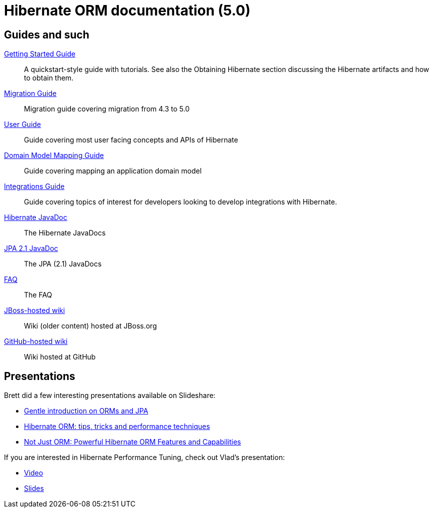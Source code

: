 = Hibernate ORM documentation (5.0)
:awestruct-layout: project-frame
:awestruct-project: orm
:page-javascripts: [../orm-doc-version.js]

++++
<div id="ormDocVersionSelector">
</div>
++++

== Guides and such

link:http://docs.jboss.org/hibernate/orm/5.0/quickstart/html/[Getting Started Guide]::
A quickstart-style guide with tutorials.  See also the Obtaining Hibernate section discussing the Hibernate artifacts and how to obtain them.
link:http://github.com/hibernate/hibernate-orm/tree/5.0/migration-guide.adoc[Migration Guide]::
Migration guide covering migration from 4.3 to 5.0
link:http://docs.jboss.org/hibernate/orm/5.0/userguide/html_single/Hibernate_User_Guide.html[User Guide]::
Guide covering most user facing concepts and APIs of Hibernate
link:http://docs.jboss.org/hibernate/orm/5.0/mappingGuide/en-US/html_single/[Domain Model Mapping Guide]::
Guide covering mapping an application domain model
link:http://docs.jboss.org/hibernate/orm/5.0/integrationsGuide/en-US/html_single/[Integrations Guide]::
Guide covering topics of interest for developers looking to develop integrations with Hibernate.
link:http://docs.jboss.org/hibernate/orm/5.0/javadocs/[Hibernate JavaDoc]::
The Hibernate JavaDocs
link:http://docs.jboss.org/hibernate/jpa/2.1/api/[JPA 2.1 JavaDoc]::
The JPA (2.1) JavaDocs
link:/orm/faq/[FAQ]::
The FAQ
link:https://community.jboss.org/en/hibernate[JBoss-hosted wiki]::
Wiki (older content) hosted at JBoss.org
link:https://github.com/hibernate/hibernate-orm/wiki/_pages[GitHub-hosted wiki]::
Wiki hosted at GitHub

== Presentations

Brett did a few interesting presentations available on Slideshare:

* http://www.slideshare.net/brmeyer/orm-jpa-hibernate-overview[Gentle introduction on ORMs and JPA]
* http://www.slideshare.net/brmeyer/hibernate-orm-performance-31550150[Hibernate ORM: tips, tricks and performance techniques]
* http://www.slideshare.net/brmeyer/hibernate-orm-features[Not Just ORM: Powerful Hibernate ORM Features and Capabilities]

If you are interested in Hibernate Performance Tuning, check out Vlad's presentation:

* https://www.youtube.com/watch?v=BTdTEe9QL5k&t=1s[Video]
* http://www.slideshare.net/VladMihalcea/high-performance-hibernate-devoxx-france[Slides]
